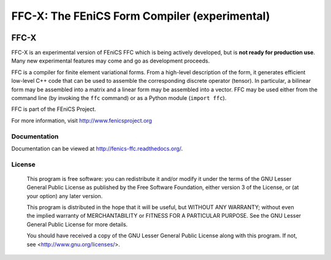 ==============================================
FFC-X: The FEniCS Form Compiler (experimental)
==============================================

.. image:: https://circleci.com/gh/FEniCS/dolfinx.svg?style=svg
    :target: https://circleci.com/gh/FEniCS/dolfinx

FFC-X
-----

FFC-X is an experimental version of FEniCS FFC which is being actively
developed, but is **not ready for production use**. Many new
experimental features may come and go as development proceeds.


FFC is a compiler for finite element variational forms. From a
high-level description of the form, it generates efficient low-level C++
code that can be used to assemble the corresponding discrete operator
(tensor). In particular, a bilinear form may be assembled into a matrix
and a linear form may be assembled into a vector.  FFC may be used
either from the command line (by invoking the ``ffc`` command) or as a
Python module (``import ffc``).

FFC is part of the FEniCS Project.

For more information, visit http://www.fenicsproject.org


Documentation
=============

Documentation can be viewed at http://fenics-ffc.readthedocs.org/.

.. image:: https://readthedocs.org/projects/fenics-ffc/badge/?version=latest
   :target: http://fenics.readthedocs.io/projects/ffc/en/latest/?badge=latest
   :alt: Documentation Status


License
=======

  This program is free software: you can redistribute it and/or modify
  it under the terms of the GNU Lesser General Public License as published by
  the Free Software Foundation, either version 3 of the License, or
  (at your option) any later version.

  This program is distributed in the hope that it will be useful,
  but WITHOUT ANY WARRANTY; without even the implied warranty of
  MERCHANTABILITY or FITNESS FOR A PARTICULAR PURPOSE. See the
  GNU Lesser General Public License for more details.

  You should have received a copy of the GNU Lesser General Public License
  along with this program. If not, see <http://www.gnu.org/licenses/>.

